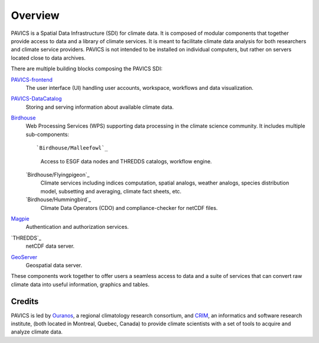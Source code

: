 Overview
========

.. image:: images/PAVICS_overview.png

PAVICS is a Spatial Data Infrastructure (SDI) for climate data. It is composed of modular components that together provide access to data and a library of climate services. It is meant to facilitate climate data analysis for both researchers and climate service providers. PAVICS is not intended to be installed on individual computers, but rather on servers located close to data archives.

There are multiple building blocks composing the PAVICS SDI:

`PAVICS-frontend`_
   The user interface (UI) handling user accounts, workspace, workflows and data visualization.

`PAVICS-DataCatalog`_
   Storing and serving information about available climate data.

`Birdhouse`_
   Web Processing Services (WPS) supporting data processing in the climate science community. It includes multiple sub-components::

   `Birdhouse/Malleefowl`_
      Access to ESGF data nodes and THREDDS catalogs, workflow engine.

   `Birdhouse/Flyingpigeon`_
      Climate services including indices computation, spatial analogs, weather analogs, species distribution model, subsetting and averaging, climate fact sheets, etc.

   `Birdhouse/Hummingbird`_
      Climate Data Operators (CDO) and compliance-checker for netCDF files.

`Magpie`_
   Authentication and authorization services.

`THREDDS`_
   netCDF data server.

`GeoServer`_
   Geospatial data server.

.. todo::
	Add any relevant birds to the architecture overview, as appropriate.


These components work together to offer users a seamless access to data and a suite of services that can convert raw climate data into useful information, graphics and tables.


Credits
-------
PAVICS is led by `Ouranos <https://www.ouranos.ca/en/>`_, a regional climatology research consortium, and `CRIM <http://www.crim.ca/fr>`_, an informatics and software research institute, (both located in Montreal, Quebec, Canada) to provide climate scientists with a
set of tools to acquire and analyze climate data. 


.. _PAVICS-frontend: https://github.com/Ouranosinc/PAVICS-frontend

.. _Magpie: https://github.com/Ouranosinc/Magpie

.. _PAVICS-DataCatalog: https://github.com/Ouranosinc/PAVICS-DataCatalog

.. _Birdhouse: http://bird-house.github.io/

.. _Flyingpigeon: https://github.com/bird-house/flyingpigeon

.. _Malleefowl: https://github.com/bird-house/malleefowl

.. _Hummingbird: https://github.com/bird-house/hummingbird

.. _GeoServer: http://geoserver.org/

.. _THREEDS: http://www.unidata.ucar.edu/software/thredds/current/tds/


